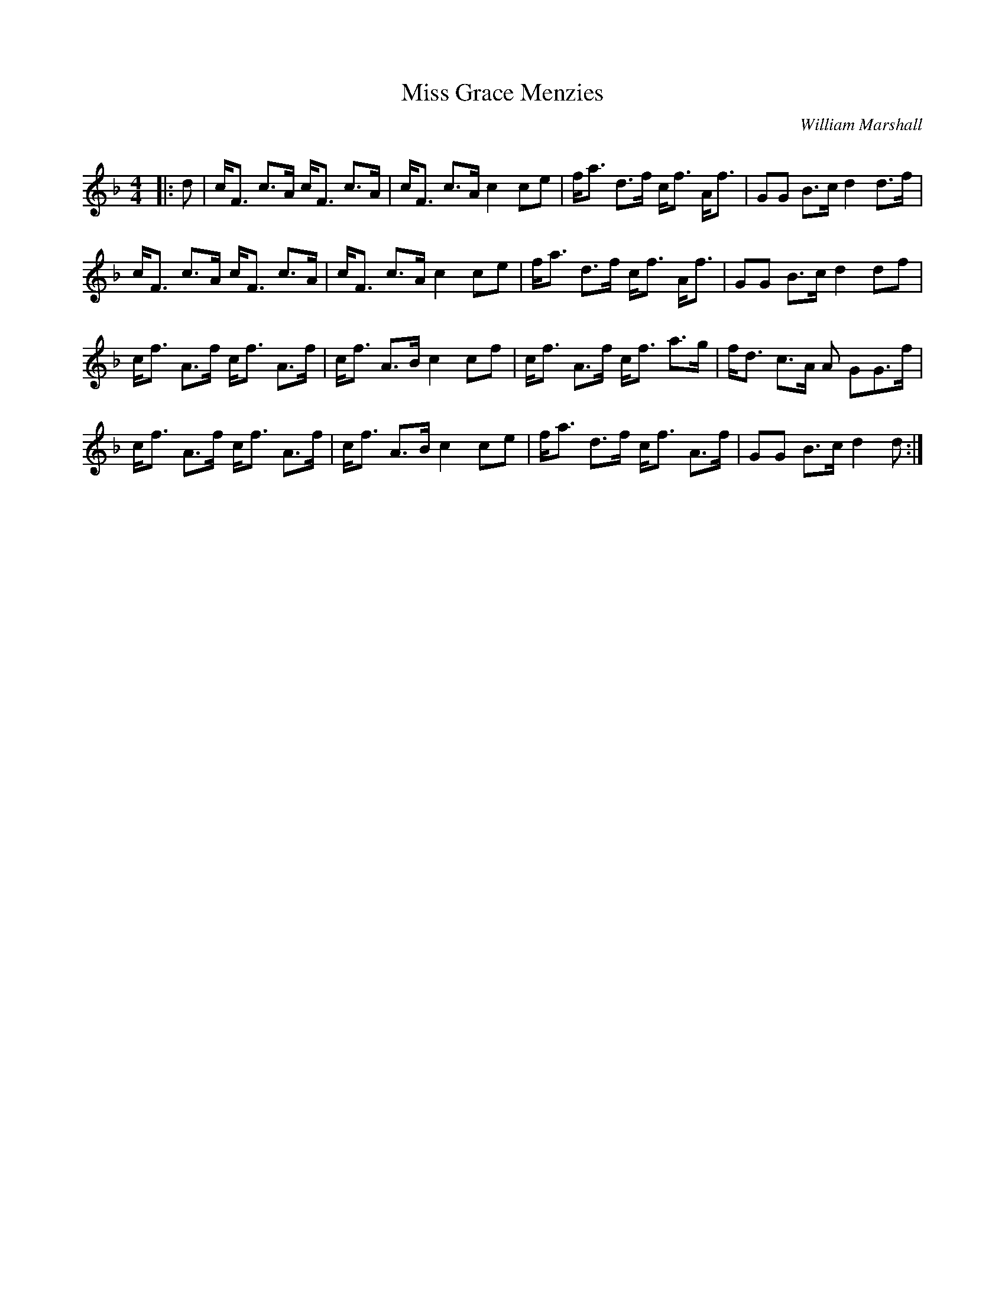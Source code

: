 X:1
T: Miss Grace Menzies
C:William Marshall
R:Strathspey
Q: 128
K:F
M:4/4
L:1/16
|:d2|cF3 c3A cF3 c3A|cF3 c3A c4 c2e2|fa3 d3f cf3 Af3|G2G2 B3c d4 d3f|
cF3 c3A cF3 c3A|cF3 c3A c4 c2e2|fa3 d3f cf3 Af3|G2G2 B3c d4 d2f2|
cf3 A3f cf3 A3f|cf3 A3B c4 c2f2|cf3 A3f cf3 a3g|fd3 c3A A2 G2G3f|
cf3 A3f cf3 A3f|cf3 A3B c4 c2e2|fa3 d3f cf3 A3f|G2G2 B3c d4 d2:|
